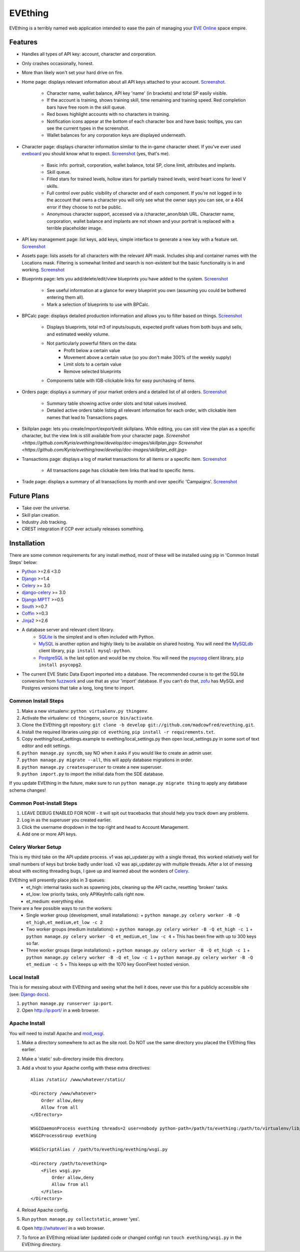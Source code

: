 ========
EVEthing
========

EVEthing is a terribly named web application intended to ease the pain of managing your
`EVE Online <http://www.eveonline.com/>`_ space empire.

Features
========

- Handles all types of API key: account, character and corporation.
- Only crashes occasionally, honest.
- More than likely won't set your hard drive on fire.
- Home page: displays relevant information about all API keys attached to your account.
  `Screenshot <https://github.com/madcowfred/evething/raw/develop/doc-images/home.png>`_.
   * Character name, wallet balance, API key 'name' (in brackets) and total SP easily
     visible.
   * If the account is training, shows training skill, time remaining and training
     speed. Red completion bars have free room in the skill queue.
   * Red boxes highlight accounts with no characters in training.
   * Notification icons appear at the bottom of each character box and have basic
     tooltips, you can see the current types in the screenshot.
   * Wallet balances for any corporation keys are displayed underneath.
- Character page: displays character information similar to the in-game character sheet.
  If you've ever used `eveboard <http://eveboard.com>`_ you should know what to expect.
  `Screenshot <https://github.com/madcowfred/evething/raw/develop/doc-images/character.png>`_
  (yes, that's me).
   * Basic info: portrait, corporation, wallet balance, total SP, clone limit, attributes and
     implants.
   * Skill queue.
   * Filled stars for trained levels, hollow stars for partially trained levels, weird heart icons for
     level V skills.
   * Full control over public visibility of character and of each component. If you're not
     logged in to the account that owns a character you will only see what the owner says
     you can see, or a 404 error if they choose to not be public.
   * Anonymous character support, accessed via a /character_anon/blah URL. Character name,
     corporation, wallet balance and implants are not shown and your portrait is replaced
     with a terrible placeholder image.
- API key management page: list keys, add keys, simple interface to generate a new key with
  a feature set. `Screenshot <https://github.com/madcowfred/evething/raw/develop/doc-images/apikeys.png>`_
- Assets page: lists assets for all characters with the relevant API mask. Includes ship
  and container names with the Locations mask. Filtering is somewhat limited and search is
  non-existent but the basic functionality is in and working.
  `Screenshot <https://github.com/madcowfred/evething/raw/develop/doc-images/assets.png>`_
- Blueprints page: lets you add/delete/edit/view blueprints you have added to the system.
  `Screenshot <https://github.com/madcowfred/evething/raw/develop/doc-images/blueprints.png>`_
   * See useful information at a glance for every blueprint you own (assuming you could be
     bothered entering them all).
   * Mark a selection of blueprints to use with BPCalc.
- BPCalc page: displays detailed production information and allows you to filter based on
  things. `Screenshot <https://github.com/madcowfred/evething/raw/develop/doc-images/bpcalc.png>`_
   * Displays blueprints, total m3 of inputs/ouputs, expected profit values from both buys
     and sells, and estimated weekly volume.
   * Not particularly powerful filters on the data:
      + Profit below a certain value
      + Movement above a certain value (so you don't make 300% of the weekly supply)
      + Limit slots to a certain value
      + Remove selected blueprints
   * Components table with IGB-clickable links for easy purchasing of items.
- Orders page: displays a summary of your market orders and a detailed list of all orders.
  `Screenshot <https://github.com/madcowfred/evething/raw/develop/doc-images/orders.png>`_
   * Summary table showing active order slots and total values involved.
   * Detailed active orders table listing all relevant information for each order, with
     clickable item names that lead to Transactions pages.
- Skillplan page: lets you create/import/export/edit skillplans. While editing, you can still view
  the plan as a specific character, but the view link is still available from your character page. 
  `Screenshot <https://github.com/Kyria/evething/raw/develop/doc-images/skillplan.jpg>` `Screenshot <https://github.com/Kyria/evething/raw/develop/doc-images/skillplan_edit.jpg>`
- Transactions page: displays a log of market transactions for all items or a specific
  item. `Screenshot <https://github.com/madcowfred/evething/raw/develop/doc-images/transactions.png>`_
   * All transactions page has clickable item links that lead to specific items.
- Trade page: displays a summary of all transactions by month and over specific 'Campaigns'.
  `Screenshot <https://github.com/madcowfred/evething/raw/develop/doc-images/trade.png>`_

Future Plans
============

- Take over the universe.
- Skill plan creation.
- Industry Job tracking.
- CREST integration if CCP ever actually releases something.

Installation
============

There are some common requirements for any install method, most of these will be installed
using pip in 'Common Install Steps' below:

- `Python <http://www.python.org>`_ >=2.6 <3.0
- `Django <http://www.djangoproject.com>`_ >=1.4
- `Celery <http://docs.celeryproject.org/en/latest/>`_ >= 3.0
- `django-celery <http://docs.celeryproject.org/en/latest/django/>`_ >= 3.0
- `Django MPTT <https://github.com/django-mptt/django-mptt/>`_ >=0.5
- `South <http://south.aeracode.org/>`_ >=0.7
- `Coffin <https://github.com/coffin/coffin/>`_ >=0.3
- `Jinja2 <http://jinja.pocoo.org/>`_ >=2.6
- A database server and relevant client library.
   * `SQLite <http://www.sqlite.org>`_ is the simplest and is often included with Python.
   * `MySQL <http://www.mysql.com>`_ is another option and highly likely to be available on
     shared hosting. You will need the `MySQLdb <http://mysql-python.sourceforge.net/MySQLdb.html>`_
     client library, ``pip install mysql-python``.
   * `PostgreSQL <http://www.postgresql.org>`_ is the last option and would be my choice.
     You will need the `psycopg <http://initd.org/psycopg/>`_ client library, ``pip install psycopg2``.
- The current EVE Static Data Export imported into a database. The recommended course is to get
  the SQLite conversion from `fuzzwork <http://www.fuzzwork.co.uk/dump/>`_ and use that as your
  'import' database. If you can't do that, `zofu <http://zofu.no-ip.de/>`_ has MySQL and Postgres
  versions that take a long, long time to import.

Common Install Steps
--------------------
#. Make a new virtualenv: ``python virtualenv.py thingenv``.
#. Activate the virtualenv: ``cd thingenv``, ``source bin/activate``.
#. Clone the EVEthing git repository: ``git clone -b develop git://github.com/madcowfred/evething.git``.
#. Install the required libraries using pip: ``cd evething``, ``pip install -r requirements.txt``.
#. Copy evething/local_settings.example to evething/local_settings.py then open
   local_settings.py in some sort of text editor and edit settings.
#. ``python manage.py syncdb``, say NO when it asks if you would like to create an admin user.
#. ``python manage.py migrate --all``, this will apply database migrations in order.
#. ``python manage.py createsuperuser`` to create a new superuser.
#. ``python import.py`` to import the initial data from the SDE database.

If you update EVEthing in the future, make sure to run ``python manage.py migrate thing``
to apply any database schema changes!

Common Post-install Steps
-------------------------
#. LEAVE DEBUG ENABLED FOR NOW - it will spit out tracebacks that should help you track down
   any problems.
#. Log in as the superuser you created earlier.
#. Click the username dropdown in the top right and head to Account Management.
#. Add one or more API keys.

Celery Worker Setup
-------------------
This is my third take on the API update process. v1 was api_updater.py with a single thread, this
worked relatively well for small numbers of keys but broke badly under load. v2 was api_updater.py
with multiple threads. After a lot of messing about with exciting threading bugs, I gave up and
learned about the wonders of `Celery <http://celery.readthedocs.org/en/latest/index.html>`_.

EVEthing will presently place jobs in 3 queues:
  * et_high: internal tasks such as spawning jobs, cleaning up the API cache, resetting 'broken' tasks.
  * et_low: low priority tasks, only APIKeyInfo calls right now.
  * et_medium: everything else.

There are a few possible ways to run the workers:
  * Single worker group (development, small installations):
    + ``python manage.py celery worker -B -Q et_high,et_medium,et_low -c 2``
  * Two worker groups (medium installations):
    + ``python manage.py celery worker -B -Q et_high -c 1``
    + ``python manage.py celery worker -Q et_medium,et_low -c 4``
    + This has been fine with up to 300 keys so far.
  * Three worker groups (large installations):
    + ``python manage.py celery worker -B -Q et_high -c 1``
    + ``python manage.py celery worker -B -Q et_low -c 1``
    + ``python manage.py celery worker -B -Q et_medium -c 5``
    + This keeps up with the 1070 key GoonFleet hosted version.

Local Install
-------------
This is for messing about with EVEthing and seeing what the hell it does, never use this for a
publicly accessible site (see: `Django docs <https://docs.djangoproject.com/en/dev/ref/django-admin/#runserver-port-or-address-port>`_).

#. ``python manage.py runserver ip:port``.
#. Open http://ip:port/ in a web browser.

Apache Install
--------------
You will need to install Apache and `mod_wsgi <http://code.google.com/p/modwsgi/>`_.

#. Make a directory somewhere to act as the site root. Do NOT use the same directory you
   placed the EVEthing files earlier.
#. Make a 'static' sub-directory inside this directory.
#. Add a vhost to your Apache config with these extra directives:

   ::

      Alias /static/ /www/whatever/static/

      <Directory /www/whatever>
          Order allow,deny
          Allow from all
      </DIrectory>

      WSGIDaemonProcess evething threads=2 user=nobody python-path=/path/to/evething:/path/to/virtualenv/lib/python2.7/site-packages
      WSGIProcessGroup evething

      WSGIScriptAlias / /path/to/evething/evething/wsgi.py

      <Directory /path/to/evething>
          <Files wsgi.py>
              Order allow,deny
              Allow from all
          </Files>
      </Directory>

#. Reload Apache config.
#. Run ``python manage.py collectstatic``, answer 'yes'.
#. Open http://whatever/ in a web browser.
#. To force an EVEthing reload later (updated code or changed config) run ``touch evething/wsgi.py``
   in the EVEthing directory.
